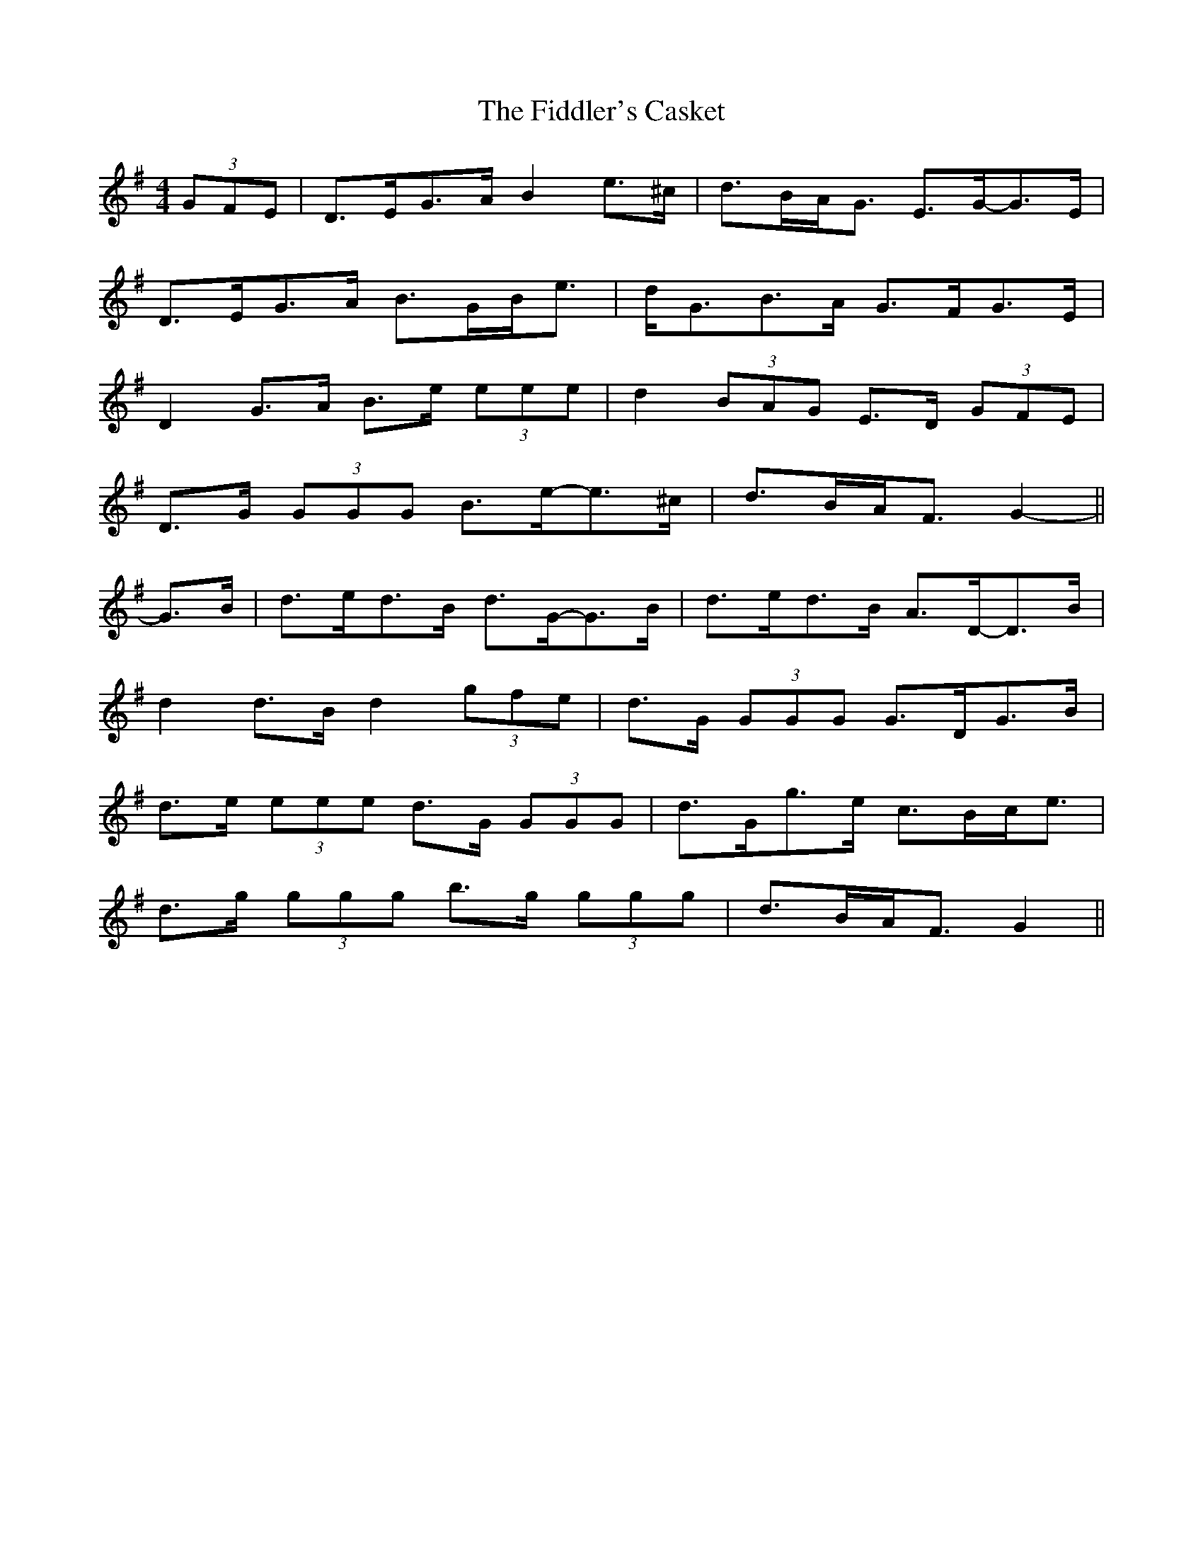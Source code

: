 X: 12930
T: Fiddler's Casket, The
R: strathspey
M: 4/4
K: Gmajor
(3GFE|D>EG>A B2 e>^c|d>BA<G E>G-G>E|
D>EG>A B>GB<e|d<GB>A G>FG>E|
D2 G>A B>e (3eee|d2 (3BAG E>D (3GFE|
D>G (3GGG B>e-e>^c|d>BA<F G2-||
G>B|d>ed>B d>G-G>B|d>ed>B A>D-D>B|
d2 d>B d2 (3gfe|d>G (3GGG G>DG>B|
d>e (3eee d>G (3GGG|d>Gg>e c>Bc<e|
d>g (3ggg b>g (3ggg|d>BA<F G2||

